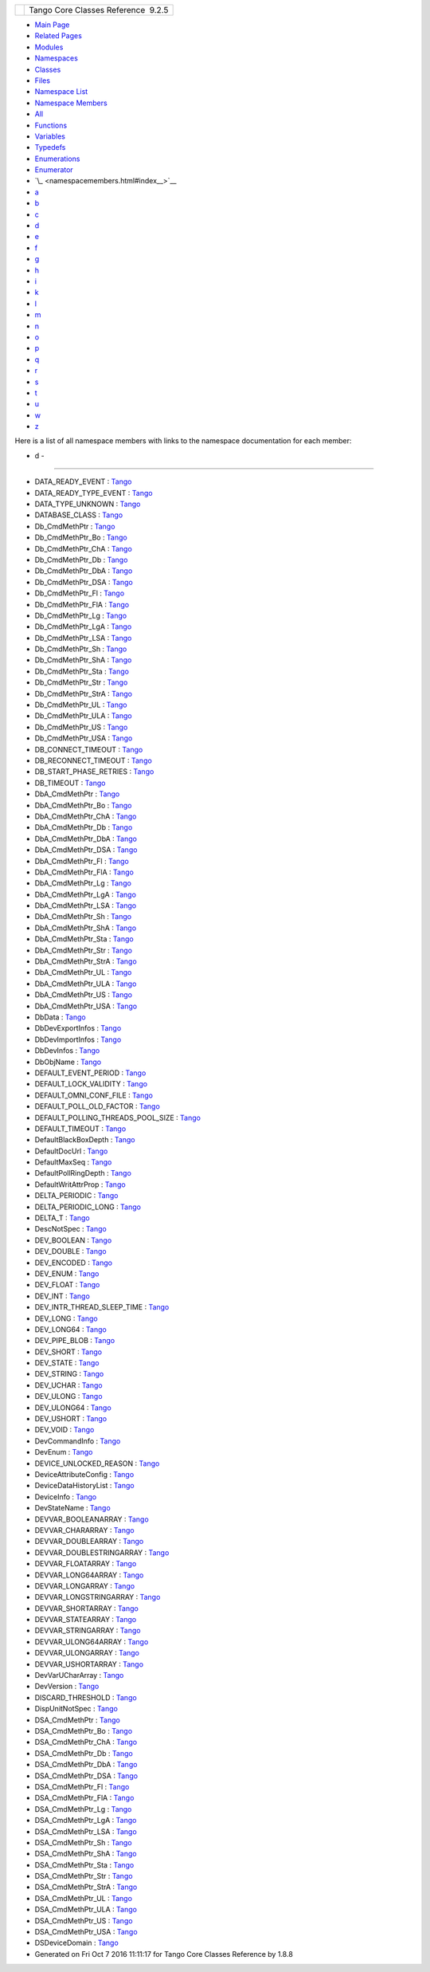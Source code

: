 +----------+---------------------------------------+
| |Logo|   | Tango Core Classes Reference  9.2.5   |
+----------+---------------------------------------+

-  `Main Page <index.html>`__
-  `Related Pages <pages.html>`__
-  `Modules <modules.html>`__
-  `Namespaces <namespaces.html>`__
-  `Classes <annotated.html>`__
-  `Files <files.html>`__

-  `Namespace List <namespaces.html>`__
-  `Namespace Members <namespacemembers.html>`__

-  `All <namespacemembers.html>`__
-  `Functions <namespacemembers_func.html>`__
-  `Variables <namespacemembers_vars.html>`__
-  `Typedefs <namespacemembers_type.html>`__
-  `Enumerations <namespacemembers_enum.html>`__
-  `Enumerator <namespacemembers_eval.html>`__

-  `\_ <namespacemembers.html#index__>`__
-  `a <namespacemembers_a.html#index_a>`__
-  `b <namespacemembers_b.html#index_b>`__
-  `c <namespacemembers_c.html#index_c>`__
-  `d <namespacemembers_d.html#index_d>`__
-  `e <namespacemembers_e.html#index_e>`__
-  `f <namespacemembers_f.html#index_f>`__
-  `g <namespacemembers_g.html#index_g>`__
-  `h <namespacemembers_h.html#index_h>`__
-  `i <namespacemembers_i.html#index_i>`__
-  `k <namespacemembers_k.html#index_k>`__
-  `l <namespacemembers_l.html#index_l>`__
-  `m <namespacemembers_m.html#index_m>`__
-  `n <namespacemembers_n.html#index_n>`__
-  `o <namespacemembers_o.html#index_o>`__
-  `p <namespacemembers_p.html#index_p>`__
-  `q <namespacemembers_q.html#index_q>`__
-  `r <namespacemembers_r.html#index_r>`__
-  `s <namespacemembers_s.html#index_s>`__
-  `t <namespacemembers_t.html#index_t>`__
-  `u <namespacemembers_u.html#index_u>`__
-  `w <namespacemembers_w.html#index_w>`__
-  `z <namespacemembers_z.html#index_z>`__

Here is a list of all namespace members with links to the namespace
documentation for each member:

- d -
~~~~~

-  DATA\_READY\_EVENT :
   `Tango <d1/d45/group__Client.html#gga5366e2a8cedf5aab5be8835974f787c6a3f5f44f764a22bdb1bd809c711e9eefd>`__
-  DATA\_READY\_TYPE\_EVENT :
   `Tango <de/ddf/namespaceTango.html#aeb31db5fae14a4c3b3c0e0375e9de05a>`__
-  DATA\_TYPE\_UNKNOWN :
   `Tango <de/ddf/namespaceTango.html#a86ed7ac243c13a7813f08c3b899af170ae51d5b5160e3a793758163127734aa59>`__
-  DATABASE\_CLASS :
   `Tango <de/ddf/namespaceTango.html#aaa8f81c3a53d35a3f315e8580b2e3877>`__
-  Db\_CmdMethPtr :
   `Tango <de/ddf/namespaceTango.html#ad2e2a4a0be40a386b58fcbc178825738>`__
-  Db\_CmdMethPtr\_Bo :
   `Tango <de/ddf/namespaceTango.html#a1a6d2e94c31480bf510fe47a89dc2204>`__
-  Db\_CmdMethPtr\_ChA :
   `Tango <de/ddf/namespaceTango.html#a4ee2d25004efbef1341fd8f59308f1c8>`__
-  Db\_CmdMethPtr\_Db :
   `Tango <de/ddf/namespaceTango.html#a5a7f4c36fb46a213d9a15fce26707946>`__
-  Db\_CmdMethPtr\_DbA :
   `Tango <de/ddf/namespaceTango.html#ad47704b0b5773aa15020b53a4c068e4f>`__
-  Db\_CmdMethPtr\_DSA :
   `Tango <de/ddf/namespaceTango.html#a95e5c9b9381da0ba104f2bda51822735>`__
-  Db\_CmdMethPtr\_Fl :
   `Tango <de/ddf/namespaceTango.html#a9b40b2dd80aa0086c9d90926fa93e3a2>`__
-  Db\_CmdMethPtr\_FlA :
   `Tango <de/ddf/namespaceTango.html#aed4dcaedde79872f636524026ba7c095>`__
-  Db\_CmdMethPtr\_Lg :
   `Tango <de/ddf/namespaceTango.html#a5d0669880dd907a49d79f845f969410f>`__
-  Db\_CmdMethPtr\_LgA :
   `Tango <de/ddf/namespaceTango.html#ac78738c85f8dff43c42173b5be45b695>`__
-  Db\_CmdMethPtr\_LSA :
   `Tango <de/ddf/namespaceTango.html#a16e1ef6933c5a0930591770f4c60b101>`__
-  Db\_CmdMethPtr\_Sh :
   `Tango <de/ddf/namespaceTango.html#a6a2bc0cc59bcb9d2b34bb52329f8dca6>`__
-  Db\_CmdMethPtr\_ShA :
   `Tango <de/ddf/namespaceTango.html#af90c484f5cc58bb1b06f4332bf9d3a35>`__
-  Db\_CmdMethPtr\_Sta :
   `Tango <de/ddf/namespaceTango.html#a9075c5a30da1df1363c51ef1789e2a81>`__
-  Db\_CmdMethPtr\_Str :
   `Tango <de/ddf/namespaceTango.html#a0f1a29f32a3f4e4422549bff700fc6a9>`__
-  Db\_CmdMethPtr\_StrA :
   `Tango <de/ddf/namespaceTango.html#a1d0f5b26ec90105fbb663796311b95d0>`__
-  Db\_CmdMethPtr\_UL :
   `Tango <de/ddf/namespaceTango.html#abd084cf2858ebf46b18c8e327c39ee52>`__
-  Db\_CmdMethPtr\_ULA :
   `Tango <de/ddf/namespaceTango.html#ac91ab97d9dbb0974fc009c45664bb918>`__
-  Db\_CmdMethPtr\_US :
   `Tango <de/ddf/namespaceTango.html#acfe424dee78842332193e03984aa7e53>`__
-  Db\_CmdMethPtr\_USA :
   `Tango <de/ddf/namespaceTango.html#a04d3cfbcdf481426498216fd0ce8e551>`__
-  DB\_CONNECT\_TIMEOUT :
   `Tango <de/ddf/namespaceTango.html#ae812eafd87e66f1907751a4c93220b69>`__
-  DB\_RECONNECT\_TIMEOUT :
   `Tango <de/ddf/namespaceTango.html#a3e4956ede899062bc5eed5ac841df5e2>`__
-  DB\_START\_PHASE\_RETRIES :
   `Tango <de/ddf/namespaceTango.html#a59c7aeb94cdf416368942c459feabc66>`__
-  DB\_TIMEOUT :
   `Tango <de/ddf/namespaceTango.html#a86c45a7d5efc2c77708c639d1512d646>`__
-  DbA\_CmdMethPtr :
   `Tango <de/ddf/namespaceTango.html#a1bffde3bccf0d1d98b8304e02b18255b>`__
-  DbA\_CmdMethPtr\_Bo :
   `Tango <de/ddf/namespaceTango.html#a6818e79202b7706fd1077677547c79b7>`__
-  DbA\_CmdMethPtr\_ChA :
   `Tango <de/ddf/namespaceTango.html#aa071b24bf0e05cf735319a6f04917b47>`__
-  DbA\_CmdMethPtr\_Db :
   `Tango <de/ddf/namespaceTango.html#a973222d63ba4a7fb5cdbaa54226271c2>`__
-  DbA\_CmdMethPtr\_DbA :
   `Tango <de/ddf/namespaceTango.html#a061711ccdd6afbbdbb1e973e7341292d>`__
-  DbA\_CmdMethPtr\_DSA :
   `Tango <de/ddf/namespaceTango.html#a91339b16565f187eba76fdb333acb7b7>`__
-  DbA\_CmdMethPtr\_Fl :
   `Tango <de/ddf/namespaceTango.html#a8f5a35851e86bbf8dc1d0fce64c551d8>`__
-  DbA\_CmdMethPtr\_FlA :
   `Tango <de/ddf/namespaceTango.html#a58a708b78130c59874236651bf54fe14>`__
-  DbA\_CmdMethPtr\_Lg :
   `Tango <de/ddf/namespaceTango.html#aef3b3ef805b6b12ba4d9433e50486f3e>`__
-  DbA\_CmdMethPtr\_LgA :
   `Tango <de/ddf/namespaceTango.html#ae3d6872bb2b99b3be2a54ee3caabd840>`__
-  DbA\_CmdMethPtr\_LSA :
   `Tango <de/ddf/namespaceTango.html#a6a5f8b731e62e7c050c7d5cb53f21372>`__
-  DbA\_CmdMethPtr\_Sh :
   `Tango <de/ddf/namespaceTango.html#a88c97ca59f8800f16f194fa9d26a9cb4>`__
-  DbA\_CmdMethPtr\_ShA :
   `Tango <de/ddf/namespaceTango.html#ad0b5621ff445d78aae963af48a99ade2>`__
-  DbA\_CmdMethPtr\_Sta :
   `Tango <de/ddf/namespaceTango.html#a2f96695d024caa9fb13ac7e79d0b90c8>`__
-  DbA\_CmdMethPtr\_Str :
   `Tango <de/ddf/namespaceTango.html#a85dbb1d095f2cbee03b38b533c6c769f>`__
-  DbA\_CmdMethPtr\_StrA :
   `Tango <de/ddf/namespaceTango.html#abfccabdb91cf8123716c919c4183f890>`__
-  DbA\_CmdMethPtr\_UL :
   `Tango <de/ddf/namespaceTango.html#a692637a79793edac686bcf3fbcc52eba>`__
-  DbA\_CmdMethPtr\_ULA :
   `Tango <de/ddf/namespaceTango.html#a62b352bc859c6b9ef32092f63299a46c>`__
-  DbA\_CmdMethPtr\_US :
   `Tango <de/ddf/namespaceTango.html#a1242bc728e082bc284eebc5f7f3a5da9>`__
-  DbA\_CmdMethPtr\_USA :
   `Tango <de/ddf/namespaceTango.html#a15aecaff77a9e5ee9a0387b921e001b4>`__
-  DbData :
   `Tango <de/ddf/namespaceTango.html#a99fa459235396b406532406b562984c0>`__
-  DbDevExportInfos :
   `Tango <de/ddf/namespaceTango.html#a7823670207a406676f96c82f1b73bd28>`__
-  DbDevImportInfos :
   `Tango <de/ddf/namespaceTango.html#a63b451c2d202d3b0b9024b1dd48086ec>`__
-  DbDevInfos :
   `Tango <de/ddf/namespaceTango.html#aaec13f55a8cc1c657fc9966bfba00b0c>`__
-  DbObjName :
   `Tango <de/ddf/namespaceTango.html#a036a32581f413a3bcfb72a98def0a0b9>`__
-  DEFAULT\_EVENT\_PERIOD :
   `Tango <de/ddf/namespaceTango.html#a129d2bcb7e86bc4770ceedd7762939c3>`__
-  DEFAULT\_LOCK\_VALIDITY :
   `Tango <de/ddf/namespaceTango.html#ae75357a2687b2f264cc1f811f887de37>`__
-  DEFAULT\_OMNI\_CONF\_FILE :
   `Tango <de/ddf/namespaceTango.html#aa6e02f61c2aa84d728aac32b88bf97ec>`__
-  DEFAULT\_POLL\_OLD\_FACTOR :
   `Tango <de/ddf/namespaceTango.html#afa27b589e2b5994a0a27059613720c19>`__
-  DEFAULT\_POLLING\_THREADS\_POOL\_SIZE :
   `Tango <de/ddf/namespaceTango.html#a00b829391f3f0dedda2e2529a99928c3>`__
-  DEFAULT\_TIMEOUT :
   `Tango <de/ddf/namespaceTango.html#a72476a792a49b56f9e81ecae1200ac9c>`__
-  DefaultBlackBoxDepth :
   `Tango <de/ddf/namespaceTango.html#a6a0017e7b8b49bf40d3e4ab5f2e2a41d>`__
-  DefaultDocUrl :
   `Tango <de/ddf/namespaceTango.html#a53dfa761bdefadf3fc6ab76646e172bf>`__
-  DefaultMaxSeq :
   `Tango <de/ddf/namespaceTango.html#a8257e84ebbbc07c75939779e551f9af8>`__
-  DefaultPollRingDepth :
   `Tango <de/ddf/namespaceTango.html#a8ad5d0ca81ff07ada111334b43cfd869>`__
-  DefaultWritAttrProp :
   `Tango <de/ddf/namespaceTango.html#a9560b2deaa08619f6fbda8d581cafa72>`__
-  DELTA\_PERIODIC :
   `Tango <de/ddf/namespaceTango.html#a3a8fa543b8852eadbf549c6c7ea6f4ee>`__
-  DELTA\_PERIODIC\_LONG :
   `Tango <de/ddf/namespaceTango.html#a0bdf3e69b11c6b5d5edfdb4a63f911b9>`__
-  DELTA\_T :
   `Tango <de/ddf/namespaceTango.html#a71d99b6666d67ef9beaf98304f850c45>`__
-  DescNotSpec :
   `Tango <de/ddf/namespaceTango.html#afc637002b6beb9ee21bfec6985df5889>`__
-  DEV\_BOOLEAN :
   `Tango <de/ddf/namespaceTango.html#a86ed7ac243c13a7813f08c3b899af170ab4efe3f5177bddfb8c6fed90a17167dd>`__
-  DEV\_DOUBLE :
   `Tango <de/ddf/namespaceTango.html#a86ed7ac243c13a7813f08c3b899af170a37e0d615b5e42214a09aa70324a753b6>`__
-  DEV\_ENCODED :
   `Tango <de/ddf/namespaceTango.html#a86ed7ac243c13a7813f08c3b899af170ad63e132a76535a322f3cb4fba94c6612>`__
-  DEV\_ENUM :
   `Tango <de/ddf/namespaceTango.html#a86ed7ac243c13a7813f08c3b899af170a883d3175b4a1618cee9e43628eb0108b>`__
-  DEV\_FLOAT :
   `Tango <de/ddf/namespaceTango.html#a86ed7ac243c13a7813f08c3b899af170a3f8bc37fd7a5bbd4d88c8f60a2141239>`__
-  DEV\_INT :
   `Tango <de/ddf/namespaceTango.html#a86ed7ac243c13a7813f08c3b899af170a6f9719ad47c4371dc84e3af384926776>`__
-  DEV\_INTR\_THREAD\_SLEEP\_TIME :
   `Tango <de/ddf/namespaceTango.html#aa3d98efd1957111718e521bf487acae1>`__
-  DEV\_LONG :
   `Tango <de/ddf/namespaceTango.html#a86ed7ac243c13a7813f08c3b899af170a6b94ef795dea2bcc6af9a2be4241a28b>`__
-  DEV\_LONG64 :
   `Tango <de/ddf/namespaceTango.html#a86ed7ac243c13a7813f08c3b899af170a4cd60a84823f849e8611f0e5b30ca830>`__
-  DEV\_PIPE\_BLOB :
   `Tango <de/ddf/namespaceTango.html#a86ed7ac243c13a7813f08c3b899af170a53b146beabe34367b2fab9b6b7920dbf>`__
-  DEV\_SHORT :
   `Tango <de/ddf/namespaceTango.html#a86ed7ac243c13a7813f08c3b899af170a6e47f6c8e7593abe847768625cdea8f9>`__
-  DEV\_STATE :
   `Tango <de/ddf/namespaceTango.html#a86ed7ac243c13a7813f08c3b899af170a7f46074346016dfb879ce3ff1ff78eb6>`__
-  DEV\_STRING :
   `Tango <de/ddf/namespaceTango.html#a86ed7ac243c13a7813f08c3b899af170a9d8b9eb6fe094a24e27bdb2fc40ce79b>`__
-  DEV\_UCHAR :
   `Tango <de/ddf/namespaceTango.html#a86ed7ac243c13a7813f08c3b899af170ab9c44c8136c7088c8585bd9ac165b0d0>`__
-  DEV\_ULONG :
   `Tango <de/ddf/namespaceTango.html#a86ed7ac243c13a7813f08c3b899af170a9eba5fa98fae4d2ea9e8643e2136d67d>`__
-  DEV\_ULONG64 :
   `Tango <de/ddf/namespaceTango.html#a86ed7ac243c13a7813f08c3b899af170abac7cc9e831981d38ceeeccdbaebdd8c>`__
-  DEV\_USHORT :
   `Tango <de/ddf/namespaceTango.html#a86ed7ac243c13a7813f08c3b899af170a88dc7602b87653a436acca037b7bcee7>`__
-  DEV\_VOID :
   `Tango <de/ddf/namespaceTango.html#a86ed7ac243c13a7813f08c3b899af170ae2d6e5fed693c328c4065339b843470b>`__
-  DevCommandInfo :
   `Tango <de/ddf/namespaceTango.html#ab853e559703141ec81b1c30a5c9d88d2>`__
-  DevEnum :
   `Tango <de/ddf/namespaceTango.html#a6a9f2ce86c2eb45a059727bd9f71aac4>`__
-  DEVICE\_UNLOCKED\_REASON :
   `Tango <de/ddf/namespaceTango.html#a7aeabbefcf13f428c65e2ee34bd73ce8>`__
-  DeviceAttributeConfig :
   `Tango <de/ddf/namespaceTango.html#a2926592cba03eca7ecf3ab28587f19f0>`__
-  DeviceDataHistoryList :
   `Tango <de/ddf/namespaceTango.html#aa64a337e34f9bfb5207ba07aa7cd51f9>`__
-  DeviceInfo :
   `Tango <de/ddf/namespaceTango.html#a6e79cf63803c5345bbccc9c3a8573efe>`__
-  DevStateName :
   `Tango <de/ddf/namespaceTango.html#af9b307743a569b68bb46f6bc79f893cf>`__
-  DEVVAR\_BOOLEANARRAY :
   `Tango <de/ddf/namespaceTango.html#a86ed7ac243c13a7813f08c3b899af170a90ce0d6685cb0ce6a7fd4b2ef67c9e72>`__
-  DEVVAR\_CHARARRAY :
   `Tango <de/ddf/namespaceTango.html#a86ed7ac243c13a7813f08c3b899af170a29e20059f1446ac5d176698907bbd3a4>`__
-  DEVVAR\_DOUBLEARRAY :
   `Tango <de/ddf/namespaceTango.html#a86ed7ac243c13a7813f08c3b899af170aec3cf6f38917b8a9736dfaeccda26e26>`__
-  DEVVAR\_DOUBLESTRINGARRAY :
   `Tango <de/ddf/namespaceTango.html#a86ed7ac243c13a7813f08c3b899af170aa4080a8a54b6e8a243aeb60541347723>`__
-  DEVVAR\_FLOATARRAY :
   `Tango <de/ddf/namespaceTango.html#a86ed7ac243c13a7813f08c3b899af170aadc0983bbe46b67d5a5c0b6fefd635f3>`__
-  DEVVAR\_LONG64ARRAY :
   `Tango <de/ddf/namespaceTango.html#a86ed7ac243c13a7813f08c3b899af170a13f0d422e74541943d1fbbe9e1cad66b>`__
-  DEVVAR\_LONGARRAY :
   `Tango <de/ddf/namespaceTango.html#a86ed7ac243c13a7813f08c3b899af170a4dd3df3cb7c2facc1c2bc9f5a9601267>`__
-  DEVVAR\_LONGSTRINGARRAY :
   `Tango <de/ddf/namespaceTango.html#a86ed7ac243c13a7813f08c3b899af170a19f8a24bdf208a87bb31b217c1f6b261>`__
-  DEVVAR\_SHORTARRAY :
   `Tango <de/ddf/namespaceTango.html#a86ed7ac243c13a7813f08c3b899af170a3b1acccd8c06639df370a59e34b9ea28>`__
-  DEVVAR\_STATEARRAY :
   `Tango <de/ddf/namespaceTango.html#a86ed7ac243c13a7813f08c3b899af170a943b1f4763a27dbdd450e6ec9c2d6b89>`__
-  DEVVAR\_STRINGARRAY :
   `Tango <de/ddf/namespaceTango.html#a86ed7ac243c13a7813f08c3b899af170abca6466d0c16ba364261e16d67b4408c>`__
-  DEVVAR\_ULONG64ARRAY :
   `Tango <de/ddf/namespaceTango.html#a86ed7ac243c13a7813f08c3b899af170ad83256c2570cc046d4c75b4244b9f546>`__
-  DEVVAR\_ULONGARRAY :
   `Tango <de/ddf/namespaceTango.html#a86ed7ac243c13a7813f08c3b899af170a8e9fc554e1804a6e415c45718e7b077a>`__
-  DEVVAR\_USHORTARRAY :
   `Tango <de/ddf/namespaceTango.html#a86ed7ac243c13a7813f08c3b899af170a1d7d93136302878038c7d6e4d94c5a66>`__
-  DevVarUCharArray :
   `Tango <de/ddf/namespaceTango.html#aa266359dac942f0a24499c61adcd0b7c>`__
-  DevVersion :
   `Tango <de/ddf/namespaceTango.html#a7d400cb5df81070fd9c0ea469656f9f0>`__
-  DISCARD\_THRESHOLD :
   `Tango <de/ddf/namespaceTango.html#a0ebcc7eba0f252786b8dafd5f49bea95>`__
-  DispUnitNotSpec :
   `Tango <de/ddf/namespaceTango.html#a4f1f3e6107d45eb51dd6d5a309773d83>`__
-  DSA\_CmdMethPtr :
   `Tango <de/ddf/namespaceTango.html#a212fc37118767813e46fb379cd10f33c>`__
-  DSA\_CmdMethPtr\_Bo :
   `Tango <de/ddf/namespaceTango.html#a5c7d41dae299baf8d1b6018f10c2a340>`__
-  DSA\_CmdMethPtr\_ChA :
   `Tango <de/ddf/namespaceTango.html#a61c57d16dc7a3878d247ae41300faef5>`__
-  DSA\_CmdMethPtr\_Db :
   `Tango <de/ddf/namespaceTango.html#a7d5075ed5894aabcd125e3dacdd6944a>`__
-  DSA\_CmdMethPtr\_DbA :
   `Tango <de/ddf/namespaceTango.html#ac4870fee6c00778de39d3c91c6ef04f6>`__
-  DSA\_CmdMethPtr\_DSA :
   `Tango <de/ddf/namespaceTango.html#a296618d8c9168a46520e43d007f842c3>`__
-  DSA\_CmdMethPtr\_Fl :
   `Tango <de/ddf/namespaceTango.html#aac18e719cba0acd9758e1cc738a81d26>`__
-  DSA\_CmdMethPtr\_FlA :
   `Tango <de/ddf/namespaceTango.html#a80f0a2e894cb83ce221f3a7624b37881>`__
-  DSA\_CmdMethPtr\_Lg :
   `Tango <de/ddf/namespaceTango.html#a1be5b8e40c2786dfe7894e32050cb3be>`__
-  DSA\_CmdMethPtr\_LgA :
   `Tango <de/ddf/namespaceTango.html#a802d965a52b52ebfc1b291a9f2e3cead>`__
-  DSA\_CmdMethPtr\_LSA :
   `Tango <de/ddf/namespaceTango.html#a6be3d448da80b69433d6d39d745bfc19>`__
-  DSA\_CmdMethPtr\_Sh :
   `Tango <de/ddf/namespaceTango.html#a40419b07604cfcbbab16f9e32c9ac955>`__
-  DSA\_CmdMethPtr\_ShA :
   `Tango <de/ddf/namespaceTango.html#a1384ff007c9d1a8a04158f02d8883d9e>`__
-  DSA\_CmdMethPtr\_Sta :
   `Tango <de/ddf/namespaceTango.html#afcd8fded693c7cfbb54083f44a9fe207>`__
-  DSA\_CmdMethPtr\_Str :
   `Tango <de/ddf/namespaceTango.html#aafb90d7188a7adc14a418effe7d97027>`__
-  DSA\_CmdMethPtr\_StrA :
   `Tango <de/ddf/namespaceTango.html#a38b5baa75448d5248e1ab478f5ac711d>`__
-  DSA\_CmdMethPtr\_UL :
   `Tango <de/ddf/namespaceTango.html#a5783faf10f3dbb63b91e590556c60d82>`__
-  DSA\_CmdMethPtr\_ULA :
   `Tango <de/ddf/namespaceTango.html#af03a472d546249cf9f2fd0296a94bc98>`__
-  DSA\_CmdMethPtr\_US :
   `Tango <de/ddf/namespaceTango.html#a042c2f0070e4166a2f5cf0c275128bb3>`__
-  DSA\_CmdMethPtr\_USA :
   `Tango <de/ddf/namespaceTango.html#a1654b8d1b277ddefcda32555548a4050>`__
-  DSDeviceDomain :
   `Tango <de/ddf/namespaceTango.html#ad2b9c23d9d5246c836a2c425b4b6e1bb>`__

-  Generated on Fri Oct 7 2016 11:11:17 for Tango Core Classes Reference
   by |doxygen| 1.8.8

.. |Logo| image:: logo.jpg
.. |doxygen| image:: doxygen.png
   :target: http://www.doxygen.org/index.html
